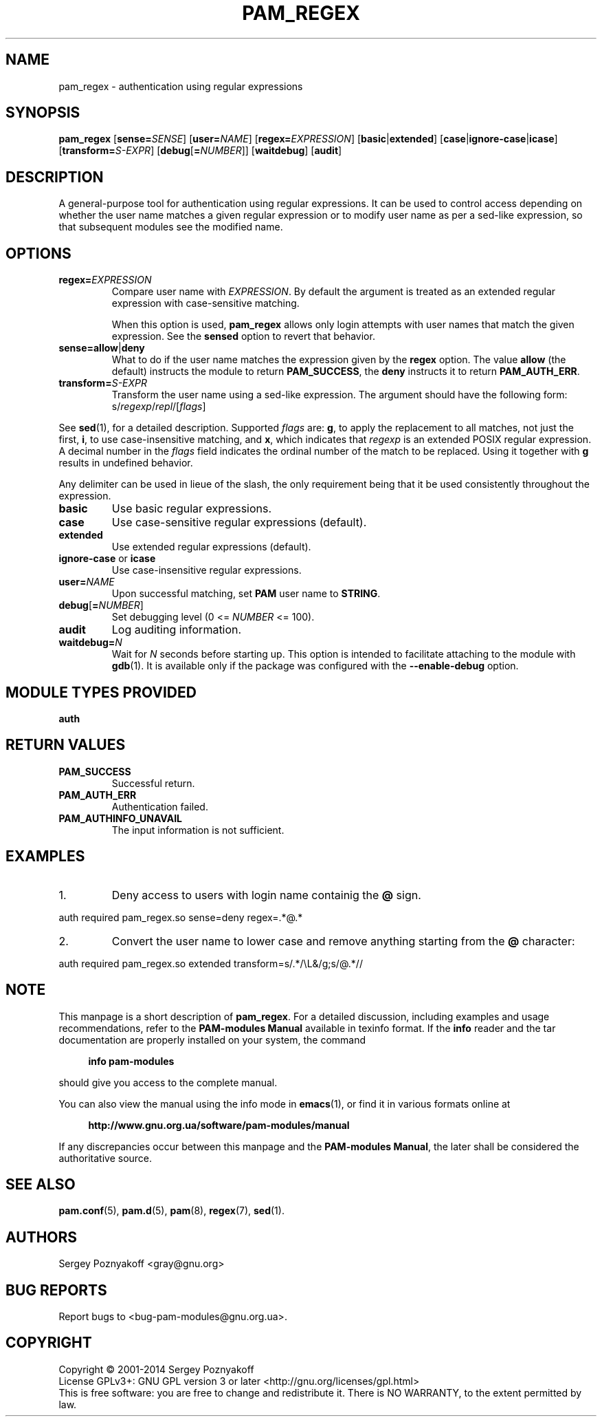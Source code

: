 .\" This file is part of PAM-Modules -*- nroff -*-
.\" Copyright (C) 2001-2014 Sergey Poznyakoff
.\"
.\" PAM-Modules is free software; you can redistribute it and/or modify
.\" it under the terms of the GNU General Public License as published by
.\" the Free Software Foundation; either version 3, or (at your option)
.\" any later version.
.\"
.\" PAM-Modules is distributed in the hope that it will be useful,
.\" but WITHOUT ANY WARRANTY; without even the implied warranty of
.\" MERCHANTABILITY or FITNESS FOR A PARTICULAR PURPOSE.  See the
.\" GNU General Public License for more details.
.\"
.\" You should have received a copy of the GNU General Public License
.\" along with PAM-Modules.  If not, see <http://www.gnu.org/licenses/>.
.TH PAM_REGEX 8 "March 28, 2014" "PAM-MODULES" "Pam-Modules User Reference"
.SH NAME
pam_regex \- authentication using regular expressions
.SH SYNOPSIS
.nh
.na
\fBpam_regex\fR [\fBsense=\fISENSE\fR]\
 [\fBuser=\fINAME\fR]\
 [\fBregex=\fIEXPRESSION\fR]\
 [\fBbasic\fR|\fBextended\fR] [\fBcase\fR|\fBignore\-case\fR|\fBicase\fR]\
 [\fBtransform=\fIS-EXPR\fR]\
 [\fBdebug\fR[\fB=\fINUMBER\fR]]\
 [\fBwaitdebug\fR]\
 [\fBaudit\fR]
.ad
.hy
.SH DESCRIPTION
A general-purpose tool for authentication using regular expressions.
It can be used to control access depending on whether the user name
matches a given regular expression or to modify user name as per
a sed-like expression, so that subsequent modules see the modified
name.
.SH OPTIONS
.TP
\fBregex=\fIEXPRESSION\fR
Compare user name with \fIEXPRESSION\fR.  By default the argument is
treated as an extended regular expression with case-sensitive
matching.  

When this option is used, \fBpam_regex\fR allows only login
attempts with user names that match the given expression.  See the
\fBsensed\fR option to revert that behavior.
.TP
\fBsense=allow\fR|\fBdeny\fR
What to do if the user name matches the expression given by the
\fBregex\fR option.  The value \fBallow\fR (the default) instructs the
module to return \fBPAM_SUCCESS\fR, the \fBdeny\fR instructs it to
return \fBPAM_AUTH_ERR\fR.
.TP
\fBtransform=\fIS-EXPR\fR
Transform the user name using a sed-like expression.  The argument
should have the following form:
.RS
.EX
s/\fIregexp\fR/\fIrepl\fR/[\fIflags\fR]
.EE
.RE

See
.BR sed (1),
for a detailed description.  Supported \fIflags\fR are:
\fBg\fR, to apply the replacement to all matches, not
just the first, \fBi\fR, to use case-insensitive matching,
and \fBx\fR, which indicates that \fIregexp\fR is an extended
POSIX regular expression.  A decimal number in the \fIflags\fR field
indicates the ordinal number of the match to be replaced.  Using it
together with \fBg\fR results in undefined behavior.

Any delimiter can be used in lieue of the slash, the only requirement being
that it be used consistently throughout the expression. 
.TP
\fBbasic\fR
Use basic regular expressions.
.TP
\fBcase\fR
Use case-sensitive regular expressions (default).
.TP
\fBextended\fR
Use extended regular expressions (default).
.TP
\fBignore-case\fR or \fBicase\fR
Use case-insensitive regular expressions.
.TP
\fBuser=\fINAME\fR
Upon successful matching, set \fBPAM\fR user name to \fBSTRING\fR.
.TP
\fBdebug\fR[\fB=\fINUMBER\fR]
Set debugging level (0 <= \fINUMBER\fR <= 100).
.TP
\fBaudit\fR
Log auditing information.
.TP
\fBwaitdebug=\fIN\fR
Wait for \fIN\fR seconds before starting up.  This option is intended
to facilitate attaching to the module with
.BR gdb (1).
It is available only if the package was configured with
the \fB\-\-enable\-debug\fR option.
.SH MODULE TYPES PROVIDED
.B auth
.SH RETURN VALUES
.TP
.B PAM_SUCCESS
Successful return.
.TP
.B PAM_AUTH_ERR
Authentication failed.
.TP
.B PAM_AUTHINFO_UNAVAIL
The input information is not sufficient.
.SH EXAMPLES
.nr step 1 1
.IP \n[step].
Deny access to users with login name containig the \fB@\fR sign.
.PP
.EX
auth  required  pam_regex.so sense=deny regex=.*@.*
.EE
.IP \n+[step].
Convert the user name to lower case and remove anything starting from
the \fB@\fR character:
.PP
.EX
auth  required  pam_regex.so extended transform=s/.*/\\L&/g;s/@.*// 
.EE
.SH NOTE
This manpage is a short description of \fBpam_regex\fR.  For a detailed
discussion, including examples and usage recommendations, refer to the
\fBPAM-modules Manual\fR available in texinfo format.  If the \fBinfo\fR
reader and the tar documentation are properly installed on your
system, the command
.PP
.RS +4
.B info pam-modules
.RE
.PP
should give you access to the complete manual.
.PP
You can also view the manual using the info mode in
.BR emacs (1),
or find it in various formats online at
.PP
.RS +4
.B http://www.gnu.org.ua/software/pam-modules/manual
.RE
.PP
If any discrepancies occur between this manpage and the
\fBPAM-modules Manual\fR, the later shall be considered the authoritative
source.
.SH "SEE ALSO"
.BR pam.conf (5),
.BR pam.d (5),
.BR pam (8),
.BR regex (7),
.BR sed (1).
.SH AUTHORS
Sergey Poznyakoff <gray@gnu.org>
.SH "BUG REPORTS"
Report bugs to <bug\-pam\-modules@gnu.org.ua>.
.SH COPYRIGHT
Copyright \(co 2001-2014 Sergey Poznyakoff
.br
.na
License GPLv3+: GNU GPL version 3 or later <http://gnu.org/licenses/gpl.html>
.br
.ad
This is free software: you are free to change and redistribute it.
There is NO WARRANTY, to the extent permitted by law.
.\" Local variables:
.\" eval: (add-hook 'write-file-hooks 'time-stamp)
.\" time-stamp-start: ".TH [A-Z_][A-Z0-9_.\\-]* [0-9] \""
.\" time-stamp-format: "%:B %:d, %:y"
.\" time-stamp-end: "\""
.\" time-stamp-line-limit: 20
.\" end:

